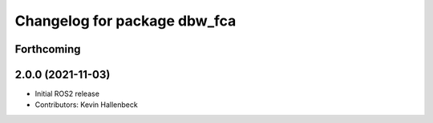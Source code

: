 ^^^^^^^^^^^^^^^^^^^^^^^^^^^^^
Changelog for package dbw_fca
^^^^^^^^^^^^^^^^^^^^^^^^^^^^^

Forthcoming
-----------

2.0.0 (2021-11-03)
------------------
* Initial ROS2 release
* Contributors: Kevin Hallenbeck
